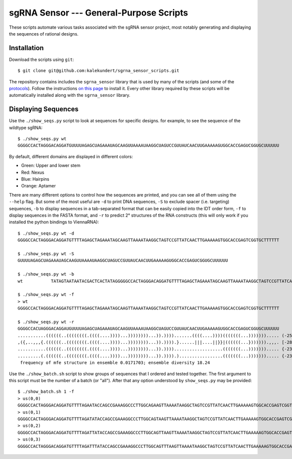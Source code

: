 ****************************************
sgRNA Sensor --- General-Purpose Scripts
****************************************

These scripts automate various tasks associated with the sgRNA sensor project, 
most notably generating and displaying the sequences of rational designs.

Installation
============
Download the scripts using ``git``::

   $ git clone git@github.com:kalekundert/sgrna_sensor_scripts.git

The repository contains includes the ``sgrna_sensor`` library that is used by 
many of the scripts (and some of the protocols__).  Follow the instructions `on 
this page`__ to install it.  Every other library required by these scripts will 
be automatically installed along with the ``sgrna_sensor`` library.

__ https://github.com/kalekundert/sgrna_sensor_protocols
__ sgrna_sensor/

Displaying Sequences
====================
Use the ``./show_seqs.py`` script to look at sequences for specific designs.  
for example, to see the sequence of the wildtype sgRNA::

   $ ./show_seqs.py wt
   GGGGCCACTAGGGACAGGATGUUUUAGAGCUAGAAAUAGCAAGUUAAAAUAAGGCUAGUCCGUUAUCAACUUGAAAAAGUGGCACCGAGUCGGUGCUUUUUU

By default, different domains are displayed in different colors:

- Green: Upper and lower stem
- Red: Nexus
- Blue: Hairpins
- Orange: Aptamer

There are many different options to control how the sequences are printed, and 
you can see all of them using the ``--help`` flag.  But some of the most useful 
are ``-d`` to print DNA sequences, ``-S`` to exclude spacer (i.e.  targeting) 
sequences, ``-b`` to display sequences in a tab-separated format that can be 
easily copied into the IDT order form, ``-f`` to display sequences in the FASTA 
format, and ``-r`` to predict 2° structures of the RNA constructs (this will 
only work if you installed the python bindings to ViennaRNA)::

   $ ./show_seqs.py wt -d
   GGGGCCACTAGGGACAGGATGTTTTAGAGCTAGAAATAGCAAGTTAAAATAAGGCTAGTCCGTTATCAACTTGAAAAAGTGGCACCGAGTCGGTGCTTTTTT

   $ ./show_seqs.py wt -S
   GUUUUAGAGCUAGAAAUAGCAAGUUAAAAUAAGGCUAGUCCGUUAUCAACUUGAAAAAGUGGCACCGAGUCGGUGCUUUUUU

   $ ./show_seqs.py wt -b
   wt      	TATAGTAATAATACGACTCACTATAGGGGGCCACTAGGGACAGGATGTTTTAGAGCTAGAAATAGCAAGTTAAAATAAGGCTAGTCCGTTATCAACTTGAAAAAGTGGCACCGAGTCGGTGCTTTTTT

   $ ./show_seqs.py wt -f
   > wt
   GGGGCCACTAGGGACAGGATGTTTTAGAGCTAGAAATAGCAAGTTAAAATAAGGCTAGTCCGTTATCAACTTGAAAAAGTGGCACCGAGTCGGTGCTTTTTT

   $ ./show_seqs.py wt -r
   GGGGCCACUAGGGACAGGAUGUUUUAGAGCUAGAAAUAGCAAGUUAAAAUAAGGCUAGUCCGUUAUCAACUUGAAAAAGUGGCACCGAGUCGGUGCUUUUUU
   ...........((((((..((((((((.((((....))))...))))))))...)).)))).......((((....))))(((((((...)))))))..... (-25.50)
   ,({,..,,,{.((((((..((((((((.((((....))))...))))))))...)).)))).}......|||....||}}|((((((...})))))).,,,. [-28.01]
   ...........((((((..((((((((.((((....))))...))))))))...)).))))...................(((((((...)))))))..... {-23.80 d=11.61}
   .........(.((((((..((((((((.((((....))))...))))))))...)).)))).).................(((((((...)))))))..... {-23.60 MEA=81.84}
    frequency of mfe structure in ensemble 0.0171703; ensemble diversity 18.24

Use the ``./show_batch.sh`` script to show groups of sequences that I ordered 
and tested together.  The first argument to this script must be the number of a 
batch (or "all").  After that any option understood by ``show_seqs.py`` may be 
provided::

   $ ./show_batch.sh 1 -f
   > us(0,0)
   GGGGCCACTAGGGACAGGATGTTTTAGAATACCAGCCGAAAGGCCCTTGGCAGAAGTTAAAATAAGGCTAGTCCGTTATCAACTTGAAAAAGTGGCACCGAGTCGGTGCTTTTTT
   > us(0,1)
   GGGGCCACTAGGGACAGGATGTTTTAGATATACCAGCCGAAAGGCCCTTGGCAGTAAGTTAAAATAAGGCTAGTCCGTTATCAACTTGAAAAAGTGGCACCGAGTCGGTGCTTTTTT
   > us(0,2)
   GGGGCCACTAGGGACAGGATGTTTTAGATTATACCAGCCGAAAGGCCCTTGGCAGTTAAGTTAAAATAAGGCTAGTCCGTTATCAACTTGAAAAAGTGGCACCGAGTCGGTGCTTTTTT
   > us(0,3)
   GGGGCCACTAGGGACAGGATGTTTTAGATTTATACCAGCCGAAAGGCCCTTGGCAGTTTAAGTTAAAATAAGGCTAGTCCGTTATCAACTTGAAAAAGTGGCACCGAGTCGGTGCTTTTTT



